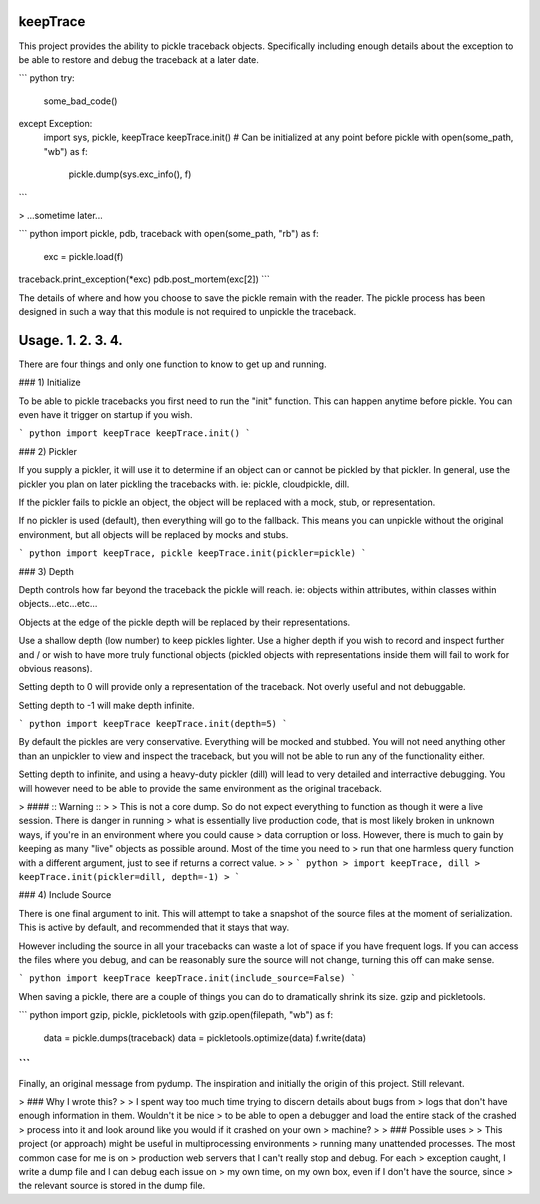 
keepTrace
=========

This project provides the ability to pickle traceback objects.
Specifically including enough details about the exception to be able to restore
and debug the traceback at a later date.

``` python
try:
    some_bad_code()
except Exception:
    import sys, pickle, keepTrace
    keepTrace.init() # Can be initialized at any point before pickle
    with open(some_path, "wb") as f:
        pickle.dump(sys.exc_info(), f)
```

> ...sometime later...

``` python
import pickle, pdb, traceback
with open(some_path, "rb") as f:
  exc = pickle.load(f)
traceback.print_exception(*exc)
pdb.post_mortem(exc[2])
```

The details of where and how you choose to save the pickle remain with the reader.
The pickle process has been designed in such a way that this module is not required
to unpickle the traceback.


Usage. 1. 2. 3. 4.
=====

There are four things and only one function to know to get up and running.

### 1) Initialize

To be able to pickle tracebacks you first need to run the "init" function. This can happen anytime
before pickle. You can even have it trigger on startup if you wish.

``` python
import keepTrace
keepTrace.init()
```

### 2) Pickler

If you supply a pickler, it will use it to determine if an object can or cannot be pickled by that pickler.
In general, use the pickler you plan on later pickling the tracebacks with. ie: pickle, cloudpickle, dill.

If the pickler fails to pickle an object, the object will be replaced with a mock, stub, or representation.

If no pickler is used (default), then everything will go to the fallback. This means you can unpickle without the
original environment, but all objects will be replaced by mocks and stubs.

``` python
import keepTrace, pickle
keepTrace.init(pickler=pickle)
```

### 3) Depth

Depth controls how far beyond the traceback the pickle will reach. ie: objects within attributes, within classes within objects...etc...etc...

Objects at the edge of the pickle depth will be replaced by their representations.

Use a shallow depth (low number) to keep pickles lighter. Use a higher depth if you wish to record and inspect further and / or wish to have more truly functional objects (pickled objects with representations inside them will fail to work for obvious reasons).

Setting depth to 0 will provide only a representation of the traceback. Not overly useful and not debuggable.

Setting depth to -1 will make depth infinite.

``` python
import keepTrace
keepTrace.init(depth=5)
```

By default the pickles are very conservative. Everything will be mocked and stubbed. You will not need anything other than an
unpickler to view and inspect the traceback, but you will not be able to run any of the functionality either.

Setting depth to infinite, and using a heavy-duty pickler (dill) will lead to very detailed and interractive debugging.
You will however need to be able to provide the same environment as the original traceback.

> #### :: Warning ::
>
> This is not a core dump. So do not expect everything to function as though it were a live session. There is danger in running
> what is essentially live production code, that is most likely broken in unknown ways, if you're in an environment where you could cause
> data corruption or loss. However, there is much to gain by keeping as many "live" objects as possible around. Most of the time you need to
> run that one harmless query function with a different argument, just to see if returns a correct value.
>
> ``` python
> import keepTrace, dill
> keepTrace.init(pickler=dill, depth=-1)
> ```

### 4) Include Source

There is one final argument to init. This will attempt to take a snapshot of the source files at the
moment of serialization. This is active by default, and recommended that it stays that way.

However including the source in all your tracebacks can waste a lot of space if you have frequent logs. If you can access the files where you debug, and can be reasonably sure the source will not change, turning this off can make sense.

``` python
import keepTrace
keepTrace.init(include_source=False)
```

When saving a pickle, there are a couple of things you can do to dramatically shrink its size. gzip and pickletools.

``` python
import gzip, pickle, pickletools
with gzip.open(filepath, "wb") as f:
  data = pickle.dumps(traceback)
  data = pickletools.optimize(data)
  f.write(data)
```
---

Finally, an original message from pydump. The inspiration and initially the origin of this project. Still relevant.



> ### Why I wrote this?
>
> I spent way too much time trying to discern details about bugs from
> logs that don't have enough information in them. Wouldn't it be nice
> to be able to open a debugger and load the entire stack of the crashed
> process into it and look around like you would if it crashed on your own
> machine?
>
> ### Possible uses
>
> This project (or approach) might be useful in multiprocessing environments
> running many unattended processes. The most common case for me is on
> production web servers that I can't really stop and debug. For each
> exception caught, I write a dump file and I can debug each issue on
> my own time, on my own box, even if I don't have the source, since
> the relevant source is stored in the dump file.


